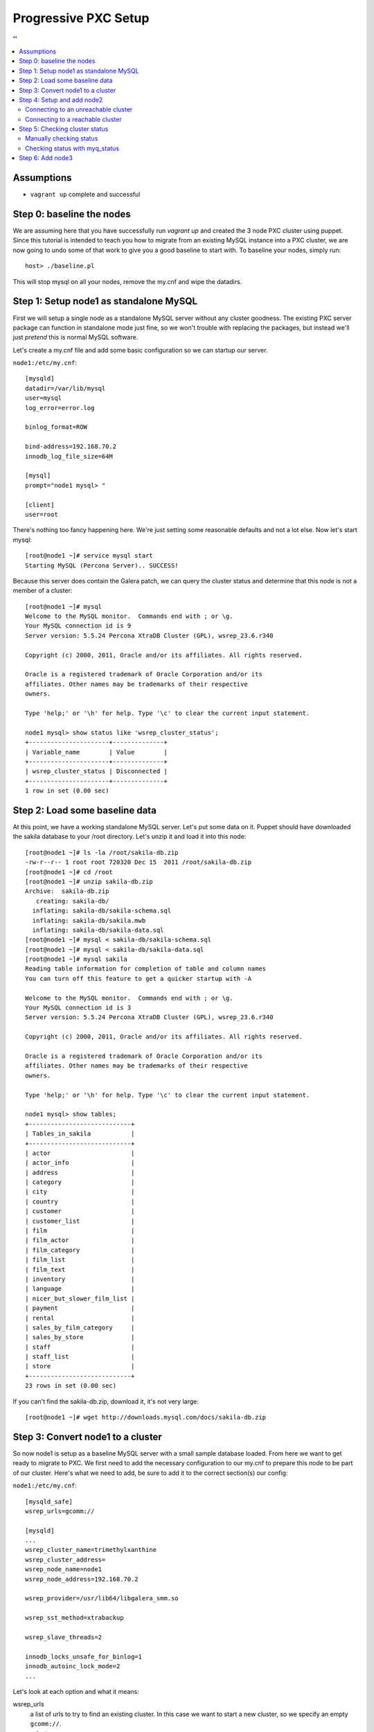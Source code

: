 Progressive PXC Setup
=====================

.. contents:: ''
   :backlinks: entry
   :local:

Assumptions
------------

- ``vagrant up`` complete and successful


Step 0: baseline the nodes
--------------------------

We are assuming here that you have successfully run `vagrant up` and created the 3 node PXC cluster using puppet.  Since this tutorial is intended to teach you how to migrate from an existing MySQL instance into a PXC cluster, we are now going to undo some of that work to give you a good baseline to start with.  To baseline your nodes, simply run::

	host> ./baseline.pl

This will stop mysql on all your nodes, remove the my.cnf and wipe the datadirs.


Step 1: Setup node1 as standalone MySQL
---------------------------------------

First we will setup a single node as a standalone MySQL server without any cluster goodness.  The existing PXC server package can function in standalone mode just fine, so we won't trouble with replacing the packages, but instead we'll just *pretend* this is normal MySQL software.

Let's create a my.cnf file and add some basic configuration so we can startup our server. 

``node1:/etc/my.cnf``::

	[mysqld]
	datadir=/var/lib/mysql
	user=mysql
	log_error=error.log

	binlog_format=ROW

	bind-address=192.168.70.2
	innodb_log_file_size=64M

	[mysql]
	prompt="node1 mysql> "

	[client]
	user=root

There's nothing too fancy happening here.  We're just setting some reasonable defaults and not a lot else. Now let's start mysql::

	[root@node1 ~]# service mysql start
	Starting MySQL (Percona Server).. SUCCESS!

Because this server does contain the Galera patch, we can query the cluster status and determine that this node is not a member of a cluster::

	[root@node1 ~]# mysql
	Welcome to the MySQL monitor.  Commands end with ; or \g.
	Your MySQL connection id is 9
	Server version: 5.5.24 Percona XtraDB Cluster (GPL), wsrep_23.6.r340

	Copyright (c) 2000, 2011, Oracle and/or its affiliates. All rights reserved.

	Oracle is a registered trademark of Oracle Corporation and/or its
	affiliates. Other names may be trademarks of their respective
	owners.

	Type 'help;' or '\h' for help. Type '\c' to clear the current input statement.

	node1 mysql> show status like 'wsrep_cluster_status';
	+----------------------+--------------+
	| Variable_name        | Value        |
	+----------------------+--------------+
	| wsrep_cluster_status | Disconnected |
	+----------------------+--------------+
	1 row in set (0.00 sec)


Step 2: Load some baseline data
-------------------------------
	
At this point, we have a working standalone MySQL server.  Let's put some data on it.  Puppet should have downloaded the sakila database to your /root directory.  Let's unzip it and load it into this node::

	[root@node1 ~]# ls -la /root/sakila-db.zip 
	-rw-r--r-- 1 root root 720320 Dec 15  2011 /root/sakila-db.zip
	[root@node1 ~]# cd /root
	[root@node1 ~]# unzip sakila-db.zip 
	Archive:  sakila-db.zip
	   creating: sakila-db/
	  inflating: sakila-db/sakila-schema.sql  
	  inflating: sakila-db/sakila.mwb    
	  inflating: sakila-db/sakila-data.sql  
	[root@node1 ~]# mysql < sakila-db/sakila-schema.sql 
	[root@node1 ~]# mysql < sakila-db/sakila-data.sql 
	[root@node1 ~]# mysql sakila
	Reading table information for completion of table and column names
	You can turn off this feature to get a quicker startup with -A
	
	Welcome to the MySQL monitor.  Commands end with ; or \g.
	Your MySQL connection id is 3
	Server version: 5.5.24 Percona XtraDB Cluster (GPL), wsrep_23.6.r340
	
	Copyright (c) 2000, 2011, Oracle and/or its affiliates. All rights reserved.
	
	Oracle is a registered trademark of Oracle Corporation and/or its
	affiliates. Other names may be trademarks of their respective
	owners.
	
	Type 'help;' or '\h' for help. Type '\c' to clear the current input statement.
	
	node1 mysql> show tables;
	+----------------------------+
	| Tables_in_sakila           |
	+----------------------------+
	| actor                      |
	| actor_info                 |
	| address                    |
	| category                   |
	| city                       |
	| country                    |
	| customer                   |
	| customer_list              |
	| film                       |
	| film_actor                 |
	| film_category              |
	| film_list                  |
	| film_text                  |
	| inventory                  |
	| language                   |
	| nicer_but_slower_film_list |
	| payment                    |
	| rental                     |
	| sales_by_film_category     |
	| sales_by_store             |
	| staff                      |
	| staff_list                 |
	| store                      |
	+----------------------------+
	23 rows in set (0.00 sec)

If you can't find the sakila-db.zip, download it, it's not very large::

	[root@node1 ~]# wget http://downloads.mysql.com/docs/sakila-db.zip


Step 3: Convert node1 to a cluster
----------------------------------

So now node1 is setup as a baseline MySQL server with a small sample database loaded.  From here we want to get ready to migrate to PXC.  We first need to add the necessary configuration to our my.cnf to prepare this node to be part of our cluster.  Here's what we need to add, be sure to add it to the correct section(s) our config:

``node1:/etc/my.cnf``::

	[mysqld_safe]
	wsrep_urls=gcomm://
	
	[mysqld]
	...
	wsrep_cluster_name=trimethylxanthine
	wsrep_cluster_address=
	wsrep_node_name=node1
	wsrep_node_address=192.168.70.2
	
	wsrep_provider=/usr/lib64/libgalera_smm.so
	
	wsrep_sst_method=xtrabackup
	
	wsrep_slave_threads=2
	
	innodb_locks_unsafe_for_binlog=1
	innodb_autoinc_lock_mode=2
	...

Let's look at each option and what it means:

wsrep_urls
	a list of urls to try to find an existing cluster.  In this case we want to start a new cluster, so we specify an empty ``gcomm://``.

wsrep_cluster_name
	a unique identifier for this cluster

wsrep_cluster_address
	This is an address for the node to connect to the cluster.  We leave this empty because we now use ``wsrep_urls`` to help us discover other cluster nodes.  If we do not explicitly leave this blank, it gets set to ``gcomm://``, which, of course, starts a new cluster.  We'd rather control that via the ``wsrep_urls`` variable.

wsrep_node_name
	a unique identifier for this node

wsrep_node_address
	a shortcut setting that sets up the cluster communication, SST and IST addresses for us.  In our case, this is the IP configured on each node for all inter-node communication.  This will be different on each node.

wsrep_provider
	path to libgalera

wsrep_sst_method
	The method we use to do full state transfers between nodes.  Xtrabackup in this case.

wsrep_slave_threads
	How many threads can apply worksets in parallel on this node
	
innodb_locks_unsafe_for_binlog, innodb_autoinc_lock_mode=2
	Required for Galera
	
After you have added this configuration, tail the mysql error log and restart mysql:

screen1::

	tail -f /var/lib/mysql/error.log

screen2::

	service mysql restart

You should see something similar in screen1 like following when the server restarts::

	120809 21:06:37 mysqld_safe mysqld from pid file /var/lib/mysql/node1.pid ended
	120809 21:06:52 mysqld_safe Starting mysqld daemon with databases from /var/lib/mysql
	120809 21:06:52 [Note] Flashcache bypass: disabled
	120809 21:06:52 [Note] Flashcache setup error is : ioctl failed
	
	120809 21:06:52 [Note] WSREP: Read nil XID from storage engines, skipping position init
	120809 21:06:52 [Note] WSREP: wsrep_load(): loading provider library '/usr/lib64/libgalera_smm.so'
	120809 21:06:52 [Note] WSREP: wsrep_load(): Galera 2.1(r113) by Codership Oy <info@codership.com> loaded succesfully.
	120809 21:06:52 [Warning] WSREP: Could not open saved state file for reading: /var/lib/mysql//grastate.dat
	120809 21:06:52 [Note] WSREP: Found saved state: 00000000-0000-0000-0000-000000000000:-1
	120809 21:06:52 [Note] WSREP: Preallocating 134219048/134219048 bytes in '/var/lib/mysql//galera.cache'...
	120809 21:06:52 [Note] WSREP: Passing config to GCS: base_host = 192.168.70.2; gcache.dir = /var/lib/mysql/; gcache.keep_pages_size = 0; gcache.mem_size = 0; gcache.name = /var/lib/mysql//galera.cache; gcache.page_size = 128M; gcache.size = 128M; gcs.fc_debug = 0; gcs.fc_factor = 0.5; gcs.fc_limit = 16; gcs.fc_master_slave = NO; gcs.max_packet_size = 64500; gcs.max_throttle = 0.25; gcs.recv_q_hard_limit = 9223372036854775807; gcs.recv_q_soft_limit = 0.25; gcs.sync_donor = NO; replicator.causal_read_timeout = PT30S; replicator.commit_order = 3
	120809 21:06:52 [Note] WSREP: Assign initial position for certification: -1, protocol version: -1
	120809 21:06:52 [Note] WSREP: wsrep_sst_grab()
	120809 21:06:52 [Note] WSREP: Start replication
	120809 21:06:52 [Note] WSREP: Setting initial position to 00000000-0000-0000-0000-000000000000:-1
	120809 21:06:52 [Note] WSREP: protonet asio version 0
	120809 21:06:52 [Note] WSREP: backend: asio
	120809 21:06:52 [Note] WSREP: GMCast version 0
	120809 21:06:52 [Note] WSREP: (613617f2-e255-11e1-0800-84cc659255da, 'tcp://0.0.0.0:4567') listening at tcp://0.0.0.0:4567
	120809 21:06:52 [Note] WSREP: (613617f2-e255-11e1-0800-84cc659255da, 'tcp://0.0.0.0:4567') multicast: , ttl: 1
	120809 21:06:52 [Note] WSREP: EVS version 0
	120809 21:06:52 [Note] WSREP: PC version 0
	120809 21:06:52 [Note] WSREP: gcomm: connecting to group 'trimethylxanthine', peer ''
	120809 21:06:52 [Note] WSREP: view(view_id(PRIM,613617f2-e255-11e1-0800-84cc659255da,1) memb {
	        613617f2-e255-11e1-0800-84cc659255da,
	} left {
	} partitioned {
	})
	120809 21:06:52 [Note] WSREP: gcomm: connected
	120809 21:06:52 [Note] WSREP: Changing maximum packet size to 64500, resulting msg size: 32636
	120809 21:06:52 [Note] WSREP: Shifting CLOSED -> OPEN (TO: 0)
	120809 21:06:52 [Note] WSREP: Opened channel 'trimethylxanthine'
	120809 21:06:52 [Note] WSREP: Waiting for SST to complete.
	120809 21:06:52 [Note] WSREP: New COMPONENT: primary = yes, bootstrap = no, my_idx = 0, memb_num = 1
	120809 21:06:52 [Note] WSREP: Starting new group from scratch: 613693f7-e255-11e1-0800-7cf8f5cc663d
	120809 21:06:52 [Note] WSREP: STATE_EXCHANGE: sent state UUID: 6136aae9-e255-11e1-0800-eee50a9ab0f3
	120809 21:06:52 [Note] WSREP: STATE EXCHANGE: sent state msg: 6136aae9-e255-11e1-0800-eee50a9ab0f3
	120809 21:06:52 [Note] WSREP: STATE EXCHANGE: got state msg: 6136aae9-e255-11e1-0800-eee50a9ab0f3 from 0 (node1)
	120809 21:06:52 [Note] WSREP: Quorum results:
	        version    = 2,
	        component  = PRIMARY,
	        conf_id    = 0,
	        members    = 1/1 (joined/total),
	        act_id     = 0,
	        last_appl. = -1,
	        protocols  = 0/4/2 (gcs/repl/appl),
	        group UUID = 613693f7-e255-11e1-0800-7cf8f5cc663d
	120809 21:06:52 [Note] WSREP: Flow-control interval: [8, 16]
	120809 21:06:52 [Note] WSREP: Restored state OPEN -> JOINED (0)
	120809 21:06:52 [Note] WSREP: New cluster view: global state: 613693f7-e255-11e1-0800-7cf8f5cc663d:0, view# 1: Primary, number of nodes: 1, my index: 0, protocol version 2
	120809 21:06:52 [Note] WSREP: SST complete, seqno: 0
	120809 21:06:52 [Note] WSREP: Member 0 (node1) synced with group.
	120809 21:06:52 [Note] WSREP: Shifting JOINED -> SYNCED (TO: 0)
	120809 21:06:52 [Note] Plugin 'FEDERATED' is disabled.
	120809 21:06:52 InnoDB: The InnoDB memory heap is disabled
	120809 21:06:52 InnoDB: Mutexes and rw_locks use GCC atomic builtins
	120809 21:06:52 InnoDB: Compressed tables use zlib 1.2.3
	120809 21:06:52 InnoDB: Using Linux native AIO
	120809 21:06:52 InnoDB: Initializing buffer pool, size = 128.0M
	120809 21:06:52 InnoDB: Completed initialization of buffer pool
	120809 21:06:52 InnoDB: highest supported file format is Barracuda.
	120809 21:06:52  InnoDB: Waiting for the background threads to start
	120809 21:06:53 Percona XtraDB (http://www.percona.com) 1.1.8-rel25.3 started; log sequence number 8566400
	120809 21:06:53 [Note] Server hostname (bind-address): '192.168.70.2'; port: 3306
	120809 21:06:53 [Note]   - '192.168.70.2' resolves to '192.168.70.2';
	120809 21:06:53 [Note] Server socket created on IP: '192.168.70.2'.
	120809 21:06:53 [Note] Event Scheduler: Loaded 0 events
	120809 21:06:53 [Note] WSREP: wsrep_notify_cmd is not defined, skipping notification.
	120809 21:06:53 [Note] WSREP: Assign initial position for certification: 0, protocol version: 2
	120809 21:06:53 [Note] WSREP: Synchronized with group, ready for connections
	120809 21:06:53 [Note] WSREP: wsrep_notify_cmd is not defined, skipping notification.
	120809 21:06:53 [Note] /usr/sbin/mysqld: ready for connections.
	Version: '5.5.24'  socket: '/var/lib/mysql/mysql.sock'  port: 3306  Percona XtraDB Cluster (GPL), wsrep_23.6.r340

Note the following::

	WSREP: Could not open saved state file for reading: /var/lib/mysql//grastate.dat

The `grastate.dat` is the state file for Galera, and initializing means that we have taken this mysql database (everything we already loaded) and made it the baseline for this cluster.  

Let's check the status of our node::

	node1 mysql> show status like 'wsrep_local_state_comment';
	+---------------------------+------------+
	| Variable_name             | Value      |
	+---------------------------+------------+
	| wsrep_local_state_comment | Synced (6) |
	+---------------------------+------------+
	1 row in set (0.00 sec)

So we can see that we have created a cluster.  Also check the values of ``show status like 'wsrep%';``, and verify our sample data is still present.


Step 4: Setup and add node2
--------------------------

At this point we want to add node2 to our existing cluster (of 1 node).  This is quite simple, first copy node1's configuration to node2, and make a few modifications to apply the config to node2.  Try to do this yourself first, and then compare with the following file to ensure you got all the changes.  **DO NOT START MYSQL YET**

node2:/etc/my.cnf::

	[mysqld]
	datadir=/var/lib/mysql
	user=mysql
	log_error=error.log
	
	binlog_format=ROW
	
	bind-address=192.168.70.3
	innodb_log_file_size=64M
	
	wsrep_cluster_name=trimethylxanthine
	wsrep_cluster_address=
	wsrep_node_name=node2
	wsrep_node_address=192.168.70.3
	
	wsrep_provider=/usr/lib64/libgalera_smm.so
	
	wsrep_sst_method=xtrabackup
	
	wsrep_slave_threads=2
	
	innodb_locks_unsafe_for_binlog=1
	innodb_autoinc_lock_mode=2
	
	[mysql]
	prompt="node2 mysql> "
	
	[client]
	user=root


Connecting to an unreachable cluster
~~~~~~~~~~~~~~~~~~~~~~~~~~~~~~~~~~~~~

This configuration sets up node2 to be a cluster node, but it's missing how to connect to the existing cluster.  To do that we add these lines::

	[mysqld_safe]
	wsrep_urls=gcomm://192.168.70.3:4567,gcomm://192.168.70.4:4567

This tells our node to try to find an existing cluster on these targets.  If it cannot find an existing node to connect to, it should not be able to start.  The astute will realize that I have not included the address of node1 here.  Let's see what happens when it cannot find a node to connect to::

	[root@node2 ~]# service mysql start
	Starting MySQL (Percona Server). ERROR! The server quit without updating PID file (/var/lib/mysql/node2.pid).
	[root@node2 ~]# tail -n 5 /var/lib/mysql/error.log 
	120809 22:06:35 mysqld_safe ERROR: none of the URLs in 'gcomm://192.168.70.3:4567,gcomm://192.168.70.4:4567' is reachable.
	120809 22:06:35 [ERROR] WSREP: xtrabackup SST method requires wsrep_cluster_address to be configured on startup.
	120809 22:06:35 [ERROR] Aborting

	120809 22:06:35 mysqld_safe mysqld from pid file /var/lib/mysql/node2.pid ended

We get an error.  The error.log tells us clearly that none of our connections in ``wsrep_urls`` was reachable.  In an existing cluster, we don't want another cluster to be formed, so this is the correct behavior.


Connecting to a reachable cluster
~~~~~~~~~~~~~~~~~~~~~~~~~~~~~~~~

Now, let's add node1's ip to our ``wsrep_urls`` on node2::

	wsrep_urls=gcomm://192.168.70.2:4567,gcomm://192.168.70.3:4567,gcomm://192.168.70.4:4567

When we start mysql now::

	120809 22:14:50 mysqld_safe Starting mysqld daemon with databases from /var/lib/mysql
	120809 22:14:50 [Note] Flashcache bypass: disabled
	120809 22:14:50 [Note] Flashcache setup error is : ioctl failed

	120809 22:14:50 [Note] WSREP: Read nil XID from storage engines, skipping position init
	120809 22:14:50 [Note] WSREP: wsrep_load(): loading provider library '/usr/lib64/libgalera_smm.so'
	120809 22:14:50 [Note] WSREP: wsrep_load(): Galera 2.1(r113) by Codership Oy <info@codership.com> loaded succesfully.
	120809 22:14:50 [Warning] WSREP: Could not open saved state file for reading: /var/lib/mysql//grastate.dat
	120809 22:14:50 [Note] WSREP: Found saved state: 00000000-0000-0000-0000-000000000000:-1
	120809 22:14:50 [Note] WSREP: Preallocating 134219048/134219048 bytes in '/var/lib/mysql//galera.cache'...
	120809 22:14:50 [Note] WSREP: Passing config to GCS: base_host = 192.168.70.3; gcache.dir = /var/lib/mysql/; gcache.keep_pages_size = 0; gcache.mem_size = 0; gcache.name = /var/lib/mysql//galera.cache; gcache.page_size = 128M; gcache.size = 128M; gcs.fc_debug = 0; gcs.fc_factor = 0.5; gcs.fc_limit = 16; gcs.fc_master_slave = NO; gcs.max_packet_size = 64500; gcs.max_throttle = 0.25; gcs.recv_q_hard_limit = 9223372036854775807; gcs.recv_q_soft_limit = 0.25; gcs.sync_donor = NO; replicator.causal_read_timeout = PT30S; replicator.commit_order = 3
	120809 22:14:50 [Note] WSREP: Assign initial position for certification: -1, protocol version: -1
	120809 22:14:50 [Note] WSREP: wsrep_sst_grab()
	120809 22:14:50 [Note] WSREP: Start replication
	120809 22:14:50 [Note] WSREP: Setting initial position to 00000000-0000-0000-0000-000000000000:-1
	120809 22:14:50 [Note] WSREP: protonet asio version 0
	120809 22:14:50 [Note] WSREP: backend: asio
	120809 22:14:50 [Note] WSREP: GMCast version 0
	120809 22:14:50 [Note] WSREP: (dfe78b31-e25e-11e1-0800-52f6ac846394, 'tcp://0.0.0.0:4567') listening at tcp://0.0.0.0:4567
	120809 22:14:50 [Note] WSREP: (dfe78b31-e25e-11e1-0800-52f6ac846394, 'tcp://0.0.0.0:4567') multicast: , ttl: 1
	120809 22:14:50 [Note] WSREP: EVS version 0
	120809 22:14:50 [Note] WSREP: PC version 0
	120809 22:14:50 [Note] WSREP: gcomm: connecting to group 'trimethylxanthine', peer '192.168.70.2:4567'
	120809 22:14:51 [Note] WSREP: declaring 6fad1223-e25d-11e1-0800-1de1ae0ad7d6 stable
	120809 22:14:51 [Note] WSREP: view(view_id(PRIM,6fad1223-e25d-11e1-0800-1de1ae0ad7d6,2) memb {
	        6fad1223-e25d-11e1-0800-1de1ae0ad7d6,
	        dfe78b31-e25e-11e1-0800-52f6ac846394,
	} joined {
	} left {
	} partitioned {
	})
	120809 22:14:51 [Note] WSREP: gcomm: connected
	120809 22:14:51 [Note] WSREP: Changing maximum packet size to 64500, resulting msg size: 32636
	120809 22:14:51 [Note] WSREP: Shifting CLOSED -> OPEN (TO: 0)
	120809 22:14:51 [Note] WSREP: Opened channel 'trimethylxanthine'
	120809 22:14:51 [Note] WSREP: Waiting for SST to complete.
	120809 22:14:51 [Note] WSREP: New COMPONENT: primary = yes, bootstrap = no, my_idx = 1, memb_num = 2
	120809 22:14:51 [Note] WSREP: STATE EXCHANGE: Waiting for state UUID.
	120809 22:14:51 [Note] WSREP: STATE EXCHANGE: sent state msg: e02ebf3f-e25e-11e1-0800-54018c45c4f6
	120809 22:14:51 [Note] WSREP: STATE EXCHANGE: got state msg: e02ebf3f-e25e-11e1-0800-54018c45c4f6 from 0 (node1)
	120809 22:14:51 [Note] WSREP: STATE EXCHANGE: got state msg: e02ebf3f-e25e-11e1-0800-54018c45c4f6 from 1 (node2)
	120809 22:14:51 [Note] WSREP: Quorum results:
	        version    = 2,
	        component  = PRIMARY,
	        conf_id    = 1,
	        members    = 1/2 (joined/total),
	        act_id     = 0,
	        last_appl. = -1,
	        protocols  = 0/4/2 (gcs/repl/appl),
	        group UUID = 6fad8438-e25d-11e1-0800-eba2b7db20ad
	120809 22:14:51 [Note] WSREP: Flow-control interval: [12, 23]
	120809 22:14:51 [Note] WSREP: Shifting OPEN -> PRIMARY (TO: 0)
	120809 22:14:51 [Note] WSREP: State transfer required: 
	        Group state: 6fad8438-e25d-11e1-0800-eba2b7db20ad:0
	        Local state: 00000000-0000-0000-0000-000000000000:-1
	120809 22:14:51 [Note] WSREP: New cluster view: global state: 6fad8438-e25d-11e1-0800-eba2b7db20ad:0, view# 2: Primary, number of nodes: 2, my index: 1, protocol version 2
	120809 22:14:51 [Warning] WSREP: Gap in state sequence. Need state transfer.
	120809 22:14:53 [Note] WSREP: Running: 'wsrep_sst_xtrabackup 'joiner' '192.168.70.3' '' '/var/lib/mysql/' '/etc/my.cnf' '17076' 2>sst.err'
	120809 22:14:53 [Note] WSREP: Prepared SST request: xtrabackup|192.168.70.3:4444/xtrabackup_sst
	120809 22:14:53 [Note] WSREP: wsrep_notify_cmd is not defined, skipping notification.
	120809 22:14:53 [Note] WSREP: Assign initial position for certification: 0, protocol version: 2
	120809 22:14:53 [Warning] WSREP: Failed to prepare for incremental state transfer: Local state UUID (00000000-0000-0000-0000-000000000000) does not match group state UUID (6fad8438-e25d-11e1-0800-eba2b7db20ad): 1 (Operation not permitted)
	         at galera/src/replicator_str.cpp:prepare_for_IST():439. IST will be unavailable.
	120809 22:14:53 [Note] WSREP: Node 1 (node2) requested state transfer from '*any*'. Selected 0 (node1)(SYNCED) as donor.
	120809 22:14:53 [Note] WSREP: Shifting PRIMARY -> JOINER (TO: 0)
	120809 22:14:53 [Note] WSREP: Requesting state transfer: success, donor: 0
	120809 22:15:30 [Note] WSREP: 0 (node1): State transfer to 1 (node2) complete.
	120809 22:15:30 [Note] WSREP: Member 0 (node1) synced with group.
	120809 22:15:41 [Note] WSREP: SST complete, seqno: 0
	120809 22:15:41 [Note] Plugin 'FEDERATED' is disabled.
	120809 22:15:41 InnoDB: The InnoDB memory heap is disabled
	120809 22:15:41 InnoDB: Mutexes and rw_locks use GCC atomic builtins
	120809 22:15:41 InnoDB: Compressed tables use zlib 1.2.3
	120809 22:15:41 InnoDB: Using Linux native AIO
	120809 22:15:41 InnoDB: Initializing buffer pool, size = 128.0M
	120809 22:15:41 InnoDB: Completed initialization of buffer pool
	120809 22:15:41 InnoDB: highest supported file format is Barracuda.
	120809 22:15:41  InnoDB: Waiting for the background threads to start
	120809 22:15:42 Percona XtraDB (http://www.percona.com) 1.1.8-rel25.3 started; log sequence number 8566796
	120809 22:15:42 [Note] Server hostname (bind-address): '192.168.70.3'; port: 3306
	120809 22:15:42 [Note]   - '192.168.70.3' resolves to '192.168.70.3';
	120809 22:15:42 [Note] Server socket created on IP: '192.168.70.3'.
	120809 22:15:42 [Note] Event Scheduler: Loaded 0 events
	120809 22:15:42 [Note] WSREP: Signalling provider to continue.
	120809 22:15:42 [Note] WSREP: Received SST: 6fad8438-e25d-11e1-0800-eba2b7db20ad:0
	120809 22:15:42 [Note] WSREP: SST received: 6fad8438-e25d-11e1-0800-eba2b7db20ad:0
	120809 22:15:42 [Note] /usr/sbin/mysqld: ready for connections.
	Version: '5.5.24'  socket: '/var/lib/mysql/mysql.sock'  port: 3306  Percona XtraDB Cluster (GPL), wsrep_23.6.r340
	120809 22:15:42 [Note] WSREP: 1 (node2): State transfer from 0 (node1) complete.
	120809 22:15:42 [Note] WSREP: Shifting JOINER -> JOINED (TO: 0)
	120809 22:15:42 [Note] WSREP: Member 1 (node2) synced with group.
	120809 22:15:42 [Note] WSREP: Shifting JOINED -> SYNCED (TO: 0)
	120809 22:15:42 [Note] WSREP: Synchronized with group, ready for connections
	120809 22:15:42 [Note] WSREP: wsrep_notify_cmd is not defined, skipping notification.

We can see here (with a bit of verbosity) that our node did an xtrabackup SST that took about a minute. 


Step 5: Checking cluster status
---------------------------------

Manually checking status
~~~~~~~~~~~~~~~~~~~~~~~~

Let's check the node status::

	node2 mysql> show status like 'wsrep%';
	+----------------------------+--------------------------------------+
	| Variable_name              | Value                                |
	+----------------------------+--------------------------------------+
	...
	| wsrep_local_state_comment  | Synced (6)                           |
	...
	| wsrep_cluster_size         | 2                                    |
	...
	| wsrep_cluster_status       | Primary                              |
	| wsrep_connected            | ON                                   |
	...
	| wsrep_ready                | ON                                   |
	+----------------------------+--------------------------------------+
	39 rows in set (0.00 sec)

We can see from this that:

wsrep_local_state_comment
	We are synchronized with the cluster

wsrep_cluster_size
	There are now 2 nodes in the cluster

wsrep_cluster_status
	Primary means we have quorum of all known cluster nodes

wsrep_connected
	Galera replication is connected.

wsrep_ready
	Ready to handle SQL work.

Check node1 and confirm the state is the same.  Also, we can confirm that the data on node2 was correctly transferred from node1::

	node2 mysql> use sakila;
	Reading table information for completion of table and column names
	You can turn off this feature to get a quicker startup with -A
	
	Database changed
	node2 mysql> show tables;
	+----------------------------+
	| Tables_in_sakila           |
	+----------------------------+
	| actor                      |
	| actor_info                 |
	| address                    |
	| category                   |
	| city                       |
	| country                    |
	| customer                   |
	| customer_list              |
	| film                       |
	| film_actor                 |
	| film_category              |
	| film_list                  |
	| film_text                  |
	| inventory                  |
	| language                   |
	| nicer_but_slower_film_list |
	| payment                    |
	| rental                     |
	| sales_by_film_category     |
	| sales_by_store             |
	| staff                      |
	| staff_list                 |
	| store                      |
	+----------------------------+
	23 rows in set (0.00 sec)
	
	node2 mysql> select count(*) from actor;
	+----------+
	| count(*) |
	+----------+
	|      200 |
	+----------+
	1 row in set (0.00 sec)

Verify this matches node1.


Checking status with myq_status
~~~~~~~~~~~~~~~~~~~~~~~~~~~~~~~

myq_status is a script from `myq_gadgets <https://github.com/jayjanssen/myq_gadgets>`_ which has a mode that reports the status of a wsrep cluster node.  Run it like this::

	[root@node1 ~]# myq_status -t 1 wsrep
	Wsrep    Cluster         Node                 Flow        Replicated      Received
	    time stat conf size   rdy  cmt  ctd dist  paus sent   que  ops size   que  ops size
	15:50:55 Prim    2    2    ON Sync   ON    0     0    0     0    0    0     0  6.0  375
	15:50:56 Prim    2    2    ON Sync   ON    0     0    0     0    0    0     0    0    0
	15:50:57 Prim    2    2    ON Sync   ON    0     0    0     0    0    0     0    0    0
	15:50:58 Prim    2    2    ON Sync   ON    0     0    0     0    0    0     0    0    0
	15:50:59 Prim    2    2    ON Sync   ON    0     0    0     0    0    0     0    0    0
	^C

This shows us a nice summarization of some ``wsrep%`` variables in near-realtime.  Note that:

- Our cluster has 2 nodes
- Our cluster is at config 2 (this increments every time a node joins or leaves the cluster)
- This node (node1) belongs to the ``Prim`` (Primary) cluster; that is, the cluster with quorum.
- This node is ready



Step 6: Add node3
---------------------------------

You should know enough now to add node3 to the cluster